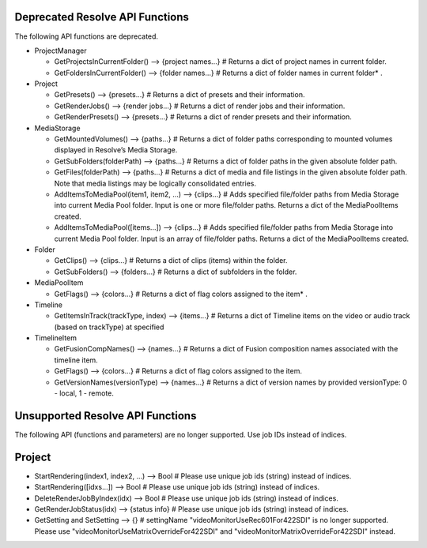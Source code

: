 Deprecated Resolve API Functions
--------------------------------

The following API functions are deprecated.

* ProjectManager
  
  * GetProjectsInCurrentFolder()                    --> {project names...} # Returns a dict of project names in current folder.
  * GetFoldersInCurrentFolder()                     --> {folder names...}  # Returns a dict of folder names in current folder* .

* Project
  
  * GetPresets()                                    --> {presets...}       # Returns a dict of presets and their information.
  * GetRenderJobs()                                 --> {render jobs...}   # Returns a dict of render jobs and their information.
  * GetRenderPresets()                              --> {presets...}       # Returns a dict of render presets and their information.

* MediaStorage
  
  * GetMountedVolumes()                             --> {paths...}         # Returns a dict of folder paths corresponding to mounted volumes displayed in Resolve’s Media Storage.
  * GetSubFolders(folderPath)                       --> {paths...}         # Returns a dict of folder paths in the given absolute folder path.
  * GetFiles(folderPath)                            --> {paths...}         # Returns a dict of media and file listings in the given absolute folder path. Note that media listings may be logically consolidated entries.
  * AddItemsToMediaPool(item1, item2, ...)          --> {clips...}         # Adds specified file/folder paths from Media Storage into current Media Pool folder. Input is one or more file/folder paths. Returns a dict of the MediaPoolItems created.
  * AddItemsToMediaPool([items...])                 --> {clips...}         # Adds specified file/folder paths from Media Storage into current Media Pool folder. Input is an array of file/folder paths. Returns a dict of the MediaPoolItems created.

* Folder
  
  * GetClips()                                      --> {clips...}         # Returns a dict of clips (items) within the folder.
  * GetSubFolders()                                 --> {folders...}       # Returns a dict of subfolders in the folder.

* MediaPoolItem
  
  * GetFlags()                                      --> {colors...}        # Returns a dict of flag colors assigned to the item* .

* Timeline
  
  * GetItemsInTrack(trackType, index)               --> {items...}         # Returns a dict of Timeline items on the video or audio track (based on trackType) at specified

* TimelineItem
  
  * GetFusionCompNames()                            --> {names...}         # Returns a dict of Fusion composition names associated with the timeline item.
  * GetFlags()                                      --> {colors...}        # Returns a dict of flag colors assigned to the item.
  * GetVersionNames(versionType)                    --> {names...}         # Returns a dict of version names by provided versionType: 0 - local, 1 - remote.


Unsupported Resolve API Functions
---------------------------------

The following API (functions and parameters) are no longer supported. Use job IDs instead of indices.

Project
-------

* StartRendering(index1, index2, ...)             --> Bool               # Please use unique job ids (string) instead of indices.
* StartRendering([idxs...])                       --> Bool               # Please use unique job ids (string) instead of indices.
* DeleteRenderJobByIndex(idx)                     --> Bool               # Please use unique job ids (string) instead of indices.
* GetRenderJobStatus(idx)                         --> {status info}      # Please use unique job ids (string) instead of indices.
* GetSetting and SetSetting                       --> {}                 # settingName "videoMonitorUseRec601For422SDI" is no longer supported. Please use "videoMonitorUseMatrixOverrideFor422SDI" and "videoMonitorMatrixOverrideFor422SDI" instead.
